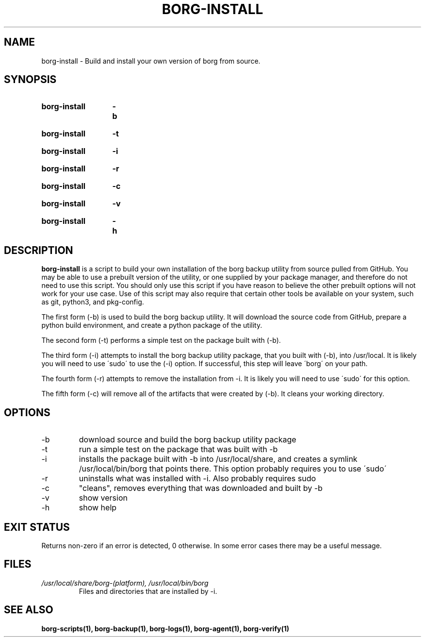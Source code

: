 .TH "BORG-INSTALL" "1" "2025-03-15" "borg-scripts 0.3"

.SH NAME
.P
borg-install \- Build and install your own version of borg from source.

.SH SYNOPSIS
.SY borg-install
.B \-b
.YS
.SY borg-install
.B \-t
.YS
.SY borg-install
.B \-i
.YS
.SY borg-install
.B \-r
.YS
.SY borg-install
.B \-c
.YS
.SY borg-install
.B \-v
.YS
.SY borg-install
.B \-h
.YS

.SH DESCRIPTION
.P
.B borg-install
is a script to build your own installation of the borg backup utility from 
source pulled from GitHub. You may be able to use a prebuilt version of the
utility, or one supplied by your package manager, and therefore do not need to
use this script. You should only use this script if you have reason to believe
the other prebuilt options will not work for your use case. Use of this script
may also require that certain other tools be available on your system, such as
git, python3, and pkg-config.
.P
The first form (\-b) is used to build the borg backup utility. It will download
the source code from GitHub, prepare a python build environment, and create a
python package of the utility.
.P
The second form (\-t) performs a simple test on the package built with (\-b).
.P
The third form (\-i) attempts to install the borg backup utility package, that
you built with (\-b), into /usr/local. It is likely you will need to use
\'sudo\' to use the (\-i) option. If successful, this step will leave \'borg\'
on your path.
.P
The fourth form (\-r) attempts to remove the installation from \-i. It is
likely you will need to use \'sudo\' for this option.
.P
The fifth form (\-c) will remove all of the artifacts that were created by
(\-b). It cleans your working directory.
.
.SH OPTIONS
.IP "-b"
download source and build the borg backup utility package
.IP "-t"
run a simple test on the package that was built with -b
.IP "-i"
installs the package built with -b into /usr/local/share, and creates a
symlink /usr/local/bin/borg that points there. This option probably requires
you to use \'sudo\'
.IP "-r"
uninstalls what was installed with -i. Also probably requires sudo
.IP "-c"
"cleans", removes everything that was downloaded and built by -b
.IP "-v"
show version
.IP "-h"
show help
.
.SH EXIT STATUS
.P
Returns non-zero if an error is detected, 0 otherwise. In some error cases
there may be a useful message.
.SH FILES
.I /usr/local/share/borg-(platform), /usr/local/bin/borg
.RS
Files and directories that are installed by -i.
.RE
.
.SH SEE ALSO
.BR borg-scripts(1),
.BR borg-backup(1),
.BR borg-logs(1),
.BR borg-agent(1),
.BR borg-verify(1)
